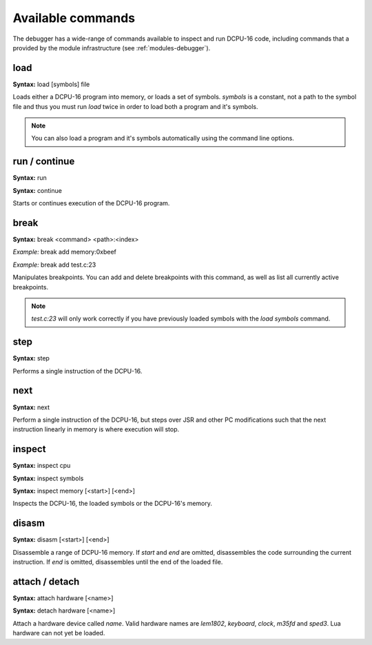 .. _debugger-commands:

Available commands
======================

The debugger has a wide-range of commands available to inspect and run DCPU-16 code, including
commands that a provided by the module infrastructure (see :ref:`modules-debugger`).

load
----------------------

**Syntax:** load [symbols] file

Loads either a DCPU-16 program into memory, or loads a set of symbols.  `symbols` is a constant, not a path to
the symbol file and thus you must run `load` twice in order to load both a program and it's symbols.

.. note::

    You can also load a program and it's symbols automatically using the command line options.
    
run / continue
----------------

**Syntax:** run

**Syntax:** continue

Starts or continues execution of the DCPU-16 program.

break
-----------------

**Syntax:** break <command> <path>:<index>

*Example:* break add memory:0xbeef

*Example:* break add test.c:23
    
Manipulates breakpoints.  You can add and delete breakpoints with this command, as well as list all
currently active breakpoints.

.. note::
    
    `test.c:23` will only work correctly if you have previously loaded symbols with the `load symbols` command.

step
----------------

**Syntax:** step

Performs a single instruction of the DCPU-16.

next
----------------

**Syntax:** next

Perform a single instruction of the DCPU-16, but steps over JSR and other PC modifications such that the next
instruction linearly in memory is where execution will stop.

inspect
---------------

**Syntax:** inspect cpu

**Syntax:** inspect symbols

**Syntax:** inspect memory [<start>] [<end>]

Inspects the DCPU-16, the loaded symbols or the DCPU-16's memory.

disasm
-------------

**Syntax:** disasm [<start>] [<end>]

Disassemble a range of DCPU-16 memory.  If `start` and `end` are omitted, disassembles the code surrounding the current
instruction.  If `end` is omitted, disassembles until the end of the loaded file.

attach / detach
------------------

**Syntax:** attach hardware [<name>]

**Syntax:** detach hardware [<name>]

Attach a hardware device called `name`.  Valid hardware names are `lem1802`, `keyboard`, `clock`, `m35fd` and `sped3`.  Lua
hardware can not yet be loaded.